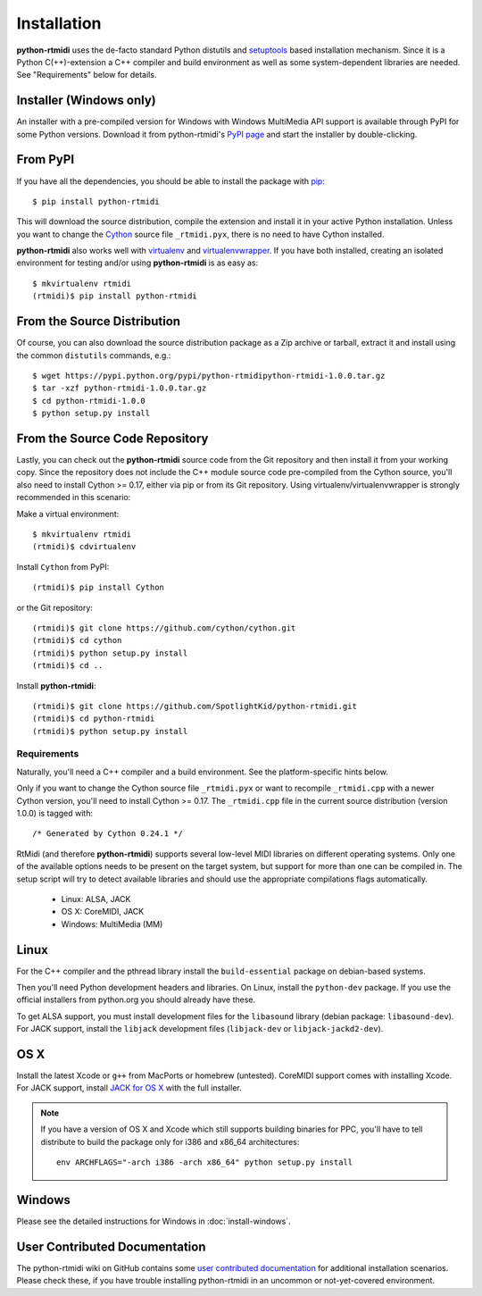 ============
Installation
============

**python-rtmidi** uses the de-facto standard Python distutils and setuptools_
based installation mechanism. Since it is a Python C(++)-extension a C++
compiler and build environment as well as some system-dependent libraries are
needed. See "Requirements" below for details.


Installer (Windows only)
------------------------

An installer with a pre-compiled version for Windows with Windows MultiMedia
API support is available through PyPI for some Python versions. Download it
from python-rtmidi's `PyPI page`_ and start the installer by double-clicking.


From PyPI
---------

If you have all the dependencies, you should be able to install the package
with pip_::

    $ pip install python-rtmidi

This will download the source distribution, compile the extension and install
it in your active Python installation. Unless you want to change the Cython_
source file ``_rtmidi.pyx``, there is no need to have Cython installed.

**python-rtmidi** also works well with virtualenv_ and virtualenvwrapper_. If
you have both installed, creating an isolated environment for testing and/or
using **python-rtmidi** is as easy as::

    $ mkvirtualenv rtmidi
    (rtmidi)$ pip install python-rtmidi


From the Source Distribution
----------------------------

Of course, you can also download the source distribution package as a Zip
archive or tarball, extract it and install using the common ``distutils``
commands, e.g.::

    $ wget https://pypi.python.org/pypi/python-rtmidipython-rtmidi-1.0.0.tar.gz
    $ tar -xzf python-rtmidi-1.0.0.tar.gz
    $ cd python-rtmidi-1.0.0
    $ python setup.py install


From the Source Code Repository
-------------------------------

Lastly, you can check out the **python-rtmidi** source code from the Git
repository and then install it from your working copy. Since the repository
does not include the C++ module source code pre-compiled from the Cython
source, you'll also need to install Cython >= 0.17, either via pip or from its
Git repository. Using virtualenv/virtualenvwrapper is strongly recommended in
this scenario:

Make a virtual environment::

    $ mkvirtualenv rtmidi
    (rtmidi)$ cdvirtualenv

Install ``Cython`` from PyPI::

    (rtmidi)$ pip install Cython

or the Git repository::

    (rtmidi)$ git clone https://github.com/cython/cython.git
    (rtmidi)$ cd cython
    (rtmidi)$ python setup.py install
    (rtmidi)$ cd ..

Install **python-rtmidi**::

    (rtmidi)$ git clone https://github.com/SpotlightKid/python-rtmidi.git
    (rtmidi)$ cd python-rtmidi
    (rtmidi)$ python setup.py install


Requirements
============

Naturally, you'll need a C++ compiler and a build environment. See the
platform-specific hints below.

Only if you want to change the Cython source file ``_rtmidi.pyx`` or want to
recompile ``_rtmidi.cpp`` with a newer Cython version, you'll need to install
Cython >= 0.17. The ``_rtmidi.cpp`` file in the current source distribution
(version 1.0.0) is tagged with::

    /* Generated by Cython 0.24.1 */

RtMidi (and therefore **python-rtmidi**) supports several low-level MIDI
libraries on different operating systems. Only one of the available options
needs to be present on the target system, but support for more than one can be
compiled in. The setup script will try to detect available libraries and should
use the appropriate compilations flags automatically.

    * Linux: ALSA, JACK
    * OS X: CoreMIDI, JACK
    * Windows: MultiMedia (MM)


Linux
-----

For the C++ compiler and the pthread library install the ``build-essential``
package on debian-based systems.

Then you'll need Python development headers and libraries. On Linux, install
the ``python-dev`` package. If you use the official installers from python.org
you should already have these.

To get ALSA support, you must install development files for the ``libasound``
library (debian package: ``libasound-dev``). For JACK support, install the
``libjack`` development files (``libjack-dev`` or ``libjack-jackd2-dev``).


OS X
----

Install the latest Xcode or ``g++`` from MacPorts or homebrew (untested).
CoreMIDI support comes with installing Xcode. For JACK support, install `JACK
for OS X`_ with the full installer.

.. note::
    If you have a version of OS X and Xcode which still supports building
    binaries for PPC, you'll have to tell distribute to build the package only
    for i386 and x86_64 architectures::

        env ARCHFLAGS="-arch i386 -arch x86_64" python setup.py install


Windows
-------

Please see the detailed instructions for Windows in :doc:`install-windows`.


User Contributed Documentation
------------------------------

The python-rtmidi wiki on GitHub contains some `user contributed
documentation`_ for additional installation scenarios. Please check these, if
you have trouble installing python-rtmidi in an uncommon or not-yet-covered
environment.


.. _pypi page: http://python.org/pypi/python-rtmidi#downloads
.. _cython: http://cython.org/
.. _pip: http://python.org/pypi/pip
.. _setuptools: http://python.org/pypi/setuptools
.. _virtualenv: http://pypi.python.org/pypi/virtualenv
.. _virtualenvwrapper: http://www.doughellmann.com/projects/virtualenvwrapper/
.. _jack for os x: http://www.jackosx.com/
.. _pyliblo: http://das.nasophon.de/pyliblo/
.. _user contributed documentation:
    https://github.com/SpotlightKid/python-rtmidi/wiki/User-contributed-documentation
